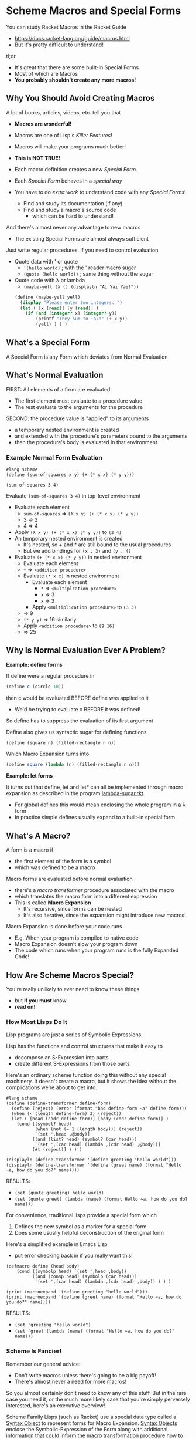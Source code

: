 * Scheme Macros and Special Forms

You can study Racket Macros in the Racket Guide
- https://docs.racket-lang.org/guide/macros.html
- But it's pretty difficult to understand!

tl;dr
- It's great that there are some built-in Special Forms
- Most of which are Macros
- *You probably shouldn't create any more macros!*

** Why You Should Avoid Creating Macros

A lot of books, articles, videos, etc. tell you that
- *Macros are wonderful!*
- Macros are one of Lisp's /Killer Features/!
- Macros will make your programs much better!
- *This is NOT TRUE!*

- Each macro definition creates a new /Special Form/.
- Each /Special Form/ behaves in a /special way/
- You have to do /extra work/ to understand code with any /Special Forms/!
      - Find and study its documentation (if any)
      - Find and study a macro's source code
            - which can be hard to understand!

And there's almost never any advantage to new macros
- The existing Special Forms are almost always sufficient

Just write regular procedures.  If you need to control evaluation
- Quote data with ' or quote
      - ~'(hello world)~        ; with the ' reader macro suger
      - ~(quote (hello world))~ ; same thing without the sugar
- Quote code with λ or lambda
      - ~(maybe-yell (λ () (displayln "Ai Yai Yai!"))~

 #+begin_src scheme
   (define (maybe-yell yell)
     (display "Please enter two integers: ")
     (let ( [x (read)] [y (read)] )
       (if (and (integer? x) (integer? y))
           (printf "They sum to ~a\n" (+ x y))
           (yell) ) ) )
 #+end_src

** What's a Special Form

A Special Form is any Form which deviates from Normal Evaluation

** What's Normal Evaluation

FIRST: All elements of a form are evaluated
- The first element must evaluate to a procedure value
- The rest evaluate to the arguments for the procedure

SECOND: the procedure value is "applied" to its arguments
- a temporary nested environment is created
- and extended with the procedure's parameters bound to the arguments
- then the procedure's body is evaluated in that environment

*** Example Normal Form Evaluation

#+begin_src racket
  #lang scheme
  (define (sum-of-squares x y) (+ (* x x) (* y y)))

  (sum-of-squares 3 4)
#+end_src

Evaluate ~(sum-of-squares 3 4)~ in top-level environment
- Evaluate each element
      - ~sum-of-squares~ => ~(λ x y) (+ (* x x) (* y y))~
      - 3 => 3
      - 4 => 4
- Apply ~(λ x y) (+ (* x x) (* y y))~ to ~(3 4)~
- An temporary nested environment is created
      - It's nested, so + and * are still bound to the usual procedures
      - But we add bindings for ~(x . 3)~ and ~(y . 4)~
- Evaluate ~(+ (* x x) (* y y))~ in nested environment
      - Evaluate each element
      - ~+~ => ~<addition procedure>~
      - Evaluate ~(* x x)~ in nested environment
            - Evaluate each element
                  - ~*~ => ~<multiplcation procedure>~
                  - ~x~ => 3
                  - ~x~ => 3
            - Apply ~<multiplication procedure>~ to ~(3 3)~
      - => 9
      - ~(* y y)~ => 16 similarly
      - Apply ~<addition procedure>~ to ~(9 16)~
      - => 25

** Why Is Normal Evaluation Ever A Problem?

*Example: define forms*

If define were a regular procedure in
#+begin_src scheme
(define c (circle 10))
#+end_src
then c would be evaluated BEFORE define was applied to it
- We'd be trying to evaluate c BEFORE it was defined!
So define has to suppress the evaluation of its first argument

Define also gives us syntactic sugar for defining functions
#+begin_src scheme
(define (square n) (filled-rectangle n n))
#+end_src

Which Macro Expansion turns into
#+begin_src scheme
(define square (lambda (n) (filled-rectangle n n)))
#+end_src

*Example: let forms*

It turns out that define, let and let* can all be implemented through macro
expansion as described in the program [[https://github.com/GregDavidson/on-lisp/blob/main/lambda-sugar.rkt][lambda-sugar.rkt]].
- For global defines this would mean enclosing the whole program in a λ form
- In practice simple defines usually expand to a built-in special form

** What's A Macro?

A form is a macro if
- the first element of the form is a symbol
- which was defined to be a macro

Macro forms are evaluated before normal evaluation
- there's a /macro transformer/ procedure associated with the macro
- which translates the macro form into a different expression
- This is called *Macro Expansion*
      - It's recursive, since forms can be nested
      - It's also iterative, since the expansion might introduce new macros!

Macro Expansion is done before your code runs
- E.g. When your program is compiled to native code
- Macro Expansion doesn't slow your program down
- The code which runs when your program runs is the fully Expanded Code!

** How Are Scheme Macros Special?

You're really unlikely to ever need to know these things
- but *if you must* know
- *read on!*

*** How Most Lisps Do It

Lisp programs are just a series of Symbolic Expressions.

Lisp has the functions and control structures that make it easy to
- decompose an S-Expression into parts
- create different S-Expressions from those parts

Here's an ordinary scheme function doing this without any special machinery. It
doesn't create a macro, but it shows the idea without the complications we're
about to get into.

#+begin_src racket :results output
  #lang scheme
  (define (define-transformer define-form)
    (define (reject) (error (format "bad define-form ~a" define-form)))
    (when (< (length define-form) 3) (reject))
    (let ( [head (cadr define-form)] [body (cddr define-form)] )
      (cond [(symbol? head)
             (when (not (= 1 (length body))) (reject))
             `(set ',head ,@body)]
            [(and (list? head) (symbol? (car head)))
             `(set ',(car head) (lambda ,(cdr head) ,@body))]
            [#t (reject)] ) ) )

  (displayln (define-transformer '(define greeting "hello world")))
  (displayln (define-transformer '(define (greet name) (format "Hello ~a, how do you do?" name))))
#+end_src

RESULTS:
- ~(set (quote greeting) hello world)~
- ~(set (quote greet) (lambda (name) (format Hello ~a, how do you do? name)))~

For convenience, traditional lisps provide a special form which
1. Defines the new symbol as a marker for a special form
2. Does some usually helpful deconstruction of the original form

Here's a simplified example in Emacs Lisp
- put error checking back in if you really want this!

#+begin_src elisp :results output
  (defmacro define (head body)
      (cond ((symbolp head) `(set ',head ,body))
            ((and (consp head) (symbolp (car head)))
             `(set ',(car head) (lambda ,(cdr head) ,body)) ) ) )

  (print (macroexpand '(define greeting "hello world")))
  (print (macroexpand '(define (greet name) (format "Hello ~a, how do you do?" name))))
#+end_src

RESULTS:
- ~(set 'greeting "hello world")~
- ~(set 'greet (lambda (name) (format "Hello ~a, how do you do?" name)))~

*** Scheme Is Fancier!

Remember our general advice:
- Don't write macros unless there's going to be a big payoff!
- There's almost never a need for more macros!

So you almost certainly don't need to know any of this stuff. But in the rare
case you need it, or the much more likely case that you're simply perversely
interested, here's an executive overview!

Scheme Family Lisps (such as Racket) use a special data type called a [[https://docs.racket-lang.org/guide/stx-obj.html][Syntax
Object]] to represent forms for Macro Expansion. [[https://beautifulracket.com/explainer/syntax-objects.html][Syntax Objects]] enclose the
Symbolic-Expression of the Form along with additional information that could
inform the macro transformation procedure how to do a better job. Syntax Objects
allow macro transformation to be more nuanced. But they could also make it
harder to write such transformers.

For convenience, Scheme Family Lisps provide at least two ways to define a macro
transformer
- (define-syntax-rules pattern template) :: using pattern matching
- (define-syntax name procedure) :: using an arbitrary procedure

Most macros can be defined with [[https://docs.racket-lang.org/guide/pattern-macros.html][Pattern-Based Macros]]
#+begin_src racket :results output
  #lang racket
  ;; define a racket which swaps the values of two variables
  (define-syntax-rule (swap x y)
    (let ([tmp x])
      (set! x y)
      (set! y tmp) ) )
  ;; use it like this
  (define a 'hello)
  (define b 'goodbye)
  (swap a b)
  (displayln a) ; prints 'goodbye
  (displayln b) ; prints 'hello
#+end_src

#+RESULTS:
: goodbye
: hello

But if we learned the fancier system, we could provide additional features, e.g. error checking and reporting
#+begin_src racket
  #lang racket
  (define-syntax (swap stx)
    (syntax-case stx ()
      [(swap x y)
       (if (and (identifier? #'x)
                (identifier? #'y))
           #'(let ([tmp x])
               (set! x y)
               (set! y tmp))
           (raise-syntax-error #f
                               "not an identifier"
                               stx
                               (if (identifier? #'x)
                                   #'y
                                   #'x)))]))
#+end_src


There are convenience functions such as
- ~syntax-case~ :: does pattern matching against a syntax object
- ~raise-syntax-error~ :: extracts location information from a syntax object to
  produce a more useful error message

Hey, you said I won't ever need to write any macros, but I want to be able to do
things like swapping variables without having to create stupid temporary
variables.

Okay, no macros are needed:
#+begin_src racket :results output
  #lang racket
  (define a 'hello)
  (define b 'goodbye)
  (set!-values (b a) (values a b))
  (displayln a) ; prints 'goodbye
  (displayln b) ; prints 'hello
#+end_src

#+RESULTS:
: goodbye
: hello

Compared to our ~swap~ macro
- this is more efficient
- and can be adapted to other situations
      - more than two values
      - values coming from arbitrary sources
      - see also ~define-values~

Macros, schmacros!

** Other Special Forms

Not all Special Forms are macros!

All Lisp systems need to have a small number of built-in Special Forms, typically
- ~quote~ for suppressing evaluation
- Either ~lambda~ or ~λ~ for creating procedures
      - the other can be a macro
- either ~if~ or ~cond~ for making decisions
      - only one needs to be a built-in
      - all other conditional constructs can be macros

** Reader Macros

Special Forms are still Forms
- They must be enclosed in parentheses [or brackets in Racket]
- And begin with a reserved symbol

What if you'd like something shorter?
- Reader Macros can abbreviate a feature to 1 or 2 characters!

The Lisp Reader, typically the procedure ~read~, reads Symbolic-Expressions
- It can read them as data
- It is also used to read your program!

Can you tell ~read~ to treat some characters specially?
- Maybe to expand them into certain Special Forms?
- Of course!

As an extreme example, you could completely redefine the ~read~ function
- That's part of how people create new Racket Languages with non-lisp syntaxes

Lisp Readers encode a lot of knowledge
- The syntax of all atom literals
- How to parse nested lists and other container types
- How to ignore comments
- To expand 'x to (quote x) for any expression x
- etc.

Most programming languages reserve most ASCII special characters
- Programmers can't use special characters for their own purposes 😞

Lisp family languages leave most special characters alone
- Lisp programmers are free to use them as they like! 😀

Lisp manages to do without many special characters by overloading #.
- # doesn't mean anything by itself
- # begins most special Reader features
- The following character determines what the feature means
- Most Lisp dialects have lots of Reader Macros beginning with #.

Check out some of the features of [[https://docs.racket-lang.org/reference/reader.html][The Racket Reader]]!
